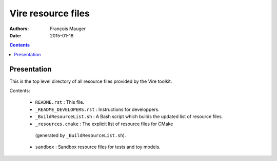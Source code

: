 ===================
Vire resource files
===================

:Authors: François Mauger
:Date:    2015-01-18

.. contents::
   :depth: 3
..

Presentation
============

This is  the top  level directory  of all  resource files  provided by
the Vire toolkit.

Contents:

 * ``README.rst`` : This file.
 * ``_README_DEVELOPERS.rst`` : Instructions for developpers.
 * ``_BuildResourceList.sh`` : A Bash script which builds the updated
   list of resource files.
 * ``_resources.cmake`` : The explicit list of resource files for CMake
  (generated by ``_BuildResourceList.sh``).
 * ``sandbox`` : Sandbox resource files for tests and toy models.
